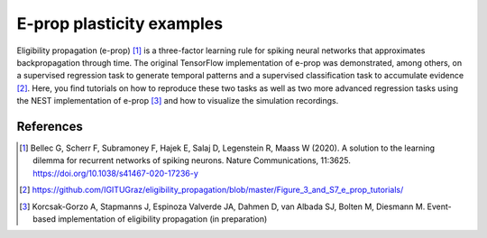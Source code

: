 E-prop plasticity examples
==========================


.. image:: eprop_supervised_regression_schematic_sine-waves.png

Eligibility propagation (e-prop) [1]_ is a three-factor learning rule for spiking neural networks
that approximates backpropagation through time. The original TensorFlow implementation of e-prop
was demonstrated, among others, on a supervised regression task to generate temporal patterns and a
supervised classification task to accumulate evidence [2]_. Here, you find tutorials on how to
reproduce these two tasks as well as two more advanced regression tasks using the NEST implementation
of e-prop [3]_ and how to visualize the simulation recordings.

References
----------

.. [1] Bellec G, Scherr F, Subramoney F, Hajek E, Salaj D, Legenstein R,
       Maass W (2020). A solution to the learning dilemma for recurrent
       networks of spiking neurons. Nature Communications, 11:3625.
       https://doi.org/10.1038/s41467-020-17236-y

.. [2] https://github.com/IGITUGraz/eligibility_propagation/blob/master/Figure_3_and_S7_e_prop_tutorials/

.. [3] Korcsak-Gorzo A, Stapmanns J, Espinoza Valverde JA, Dahmen D,
       van Albada SJ, Bolten M, Diesmann M. Event-based implementation of
       eligibility propagation (in preparation)

